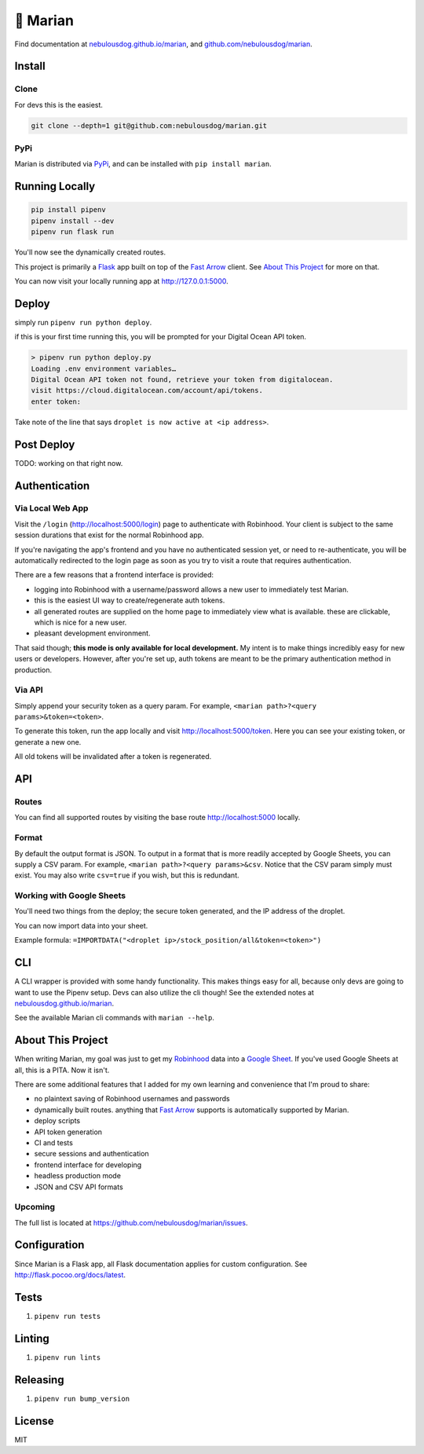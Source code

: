 =========
👸 Marian
=========

.. image:: https://travis-ci.com/nebulousdog/marian.svg?branch=master
   :target: https://travis-ci.com/nebulousdog/marian
   :alt: travis-link
.. image:: https://codecov.io/gh/nebulousdog/marian/branch/master/graph/badge.svg
   :target: https://codecov.io/gh/nebulousdog/marian
   :alt: codecov-link
.. image:: https://img.shields.io/pypi/v/marian.svg
   :target: https://pypi.org/project/marian/
   :alt: pypi-link

Find documentation at `nebulousdog.github.io/marian`_, and `github.com/nebulousdog/marian <https://github.com/nebulousdog/marian>`_.

.. _nebulousdog.github.io/marian: https://nebulousdog.github.io/marian

*******
Install
*******

Clone
=====

For devs this is the easiest.

.. code-block:: bash

  git clone --depth=1 git@github.com:nebulousdog/marian.git

PyPi
====

Marian is distributed via `PyPi <https://pypi.org/project/marian/>`_, and can be installed with ``pip install marian``.

***************
Running Locally
***************

.. code-block:: bash

  pip install pipenv
  pipenv install --dev
  pipenv run flask run

You'll now see the dynamically created routes.

.. image:: https://user-images.githubusercontent.com/2218331/60761769-c3fd9500-a004-11e9-9888-a3bbc9e8bb5f.png
   :alt: dynamically applied fast_arrow methods

This project is primarily a `Flask <https://github.com/pallets/flask>`_ app built on top of the `Fast Arrow`_ client. See `About This Project <https://github.com/nebulousdog/marian#about-this-project>`_ for more on that.

.. _Fast Arrow: https://github.com/westonplatter/fast_arrow/

You can now visit your locally running app at http://127.0.0.1:5000.

******
Deploy
******

simply run ``pipenv run python deploy``.

if this is your first time running this, you will be prompted for your Digital Ocean API token.

.. code-block:: bash

  > pipenv run python deploy.py
  Loading .env environment variables…
  Digital Ocean API token not found, retrieve your token from digitalocean.
  visit https://cloud.digitalocean.com/account/api/tokens.
  enter token:

Take note of the line that says ``droplet is now active at <ip address>``.

***********
Post Deploy
***********

TODO: working on that right now.

**************
Authentication
**************

Via Local Web App
=================

Visit the ``/login`` (http://localhost:5000/login) page to authenticate with Robinhood. Your client is subject to the same session durations that exist for the normal Robinhood app.

If you're navigating the app's frontend and you have no authenticated session yet, or need to re-authenticate, you will be automatically redirected to the login page as soon as you try to visit a route that requires authentication.

There are a few reasons that a frontend interface is provided:

* logging into Robinhood with a username/password allows a new user to immediately test Marian.
* this is the easiest UI way to create/regenerate auth tokens.
* all generated routes are supplied on the home page to immediately view what is available. these are clickable, which is nice for a new user.
* pleasant development environment.

That said though; **this mode is only available for local development.** My intent is to make things incredibly easy for new users or developers. However, after you're set up, auth tokens are meant to be the primary authentication method in production.

Via API
=======

Simply append your security token as a query param. For example, ``<marian path>?<query params>&token=<token>``.

To generate this token, run the app locally and visit http://localhost:5000/token. Here you can see your existing token, or generate a new one.

All old tokens will be invalidated after a token is regenerated.

***
API
***

Routes
======

You can find all supported routes by visiting the base route http://localhost:5000 locally.

Format
======

By default the output format is JSON. To output in a format that is more readily accepted by Google Sheets, you can supply a CSV param. For example, ``<marian path>?<query params>&csv``. Notice that the CSV param simply must exist. You may also write ``csv=true`` if you wish, but this is redundant.

Working with Google Sheets
==========================

You'll need two things from the deploy; the secure token generated, and the IP address of the droplet.

You can now import data into your sheet.

Example formula: ``=IMPORTDATA("<droplet ip>/stock_position/all&token=<token>")``

***
CLI
***

A CLI wrapper is provided with some handy functionality. This makes things easy for all, because only devs are going to want to use the Pipenv setup. Devs can also utilize the cli though! See the extended notes at `nebulousdog.github.io/marian`_.

See the available Marian cli commands with ``marian --help``.

******************
About This Project
******************

When writing Marian, my goal was just to get my `Robinhood <https://robinhood.com/>`_ data into a `Google Sheet <https://sheets.google.com>`_. If you've used Google Sheets at all, this is a PITA. Now it isn't.

There are some additional features that I added for my own learning and convenience that I'm proud to share:

* no plaintext saving of Robinhood usernames and passwords
* dynamically built routes. anything that `Fast Arrow`_ supports is automatically supported by Marian.
* deploy scripts
* API token generation
* CI and tests
* secure sessions and authentication
* frontend interface for developing
* headless production mode
* JSON and CSV API formats

Upcoming
========

The full list is located at https://github.com/nebulousdog/marian/issues.

*************
Configuration
*************

Since Marian is a Flask app, all Flask documentation applies for custom configuration. See http://flask.pocoo.org/docs/latest.

*****
Tests
*****

1. ``pipenv run tests``

*******
Linting
*******

1. ``pipenv run lints``

*********
Releasing
*********

1. ``pipenv run bump_version``

*******
License
*******

MIT
